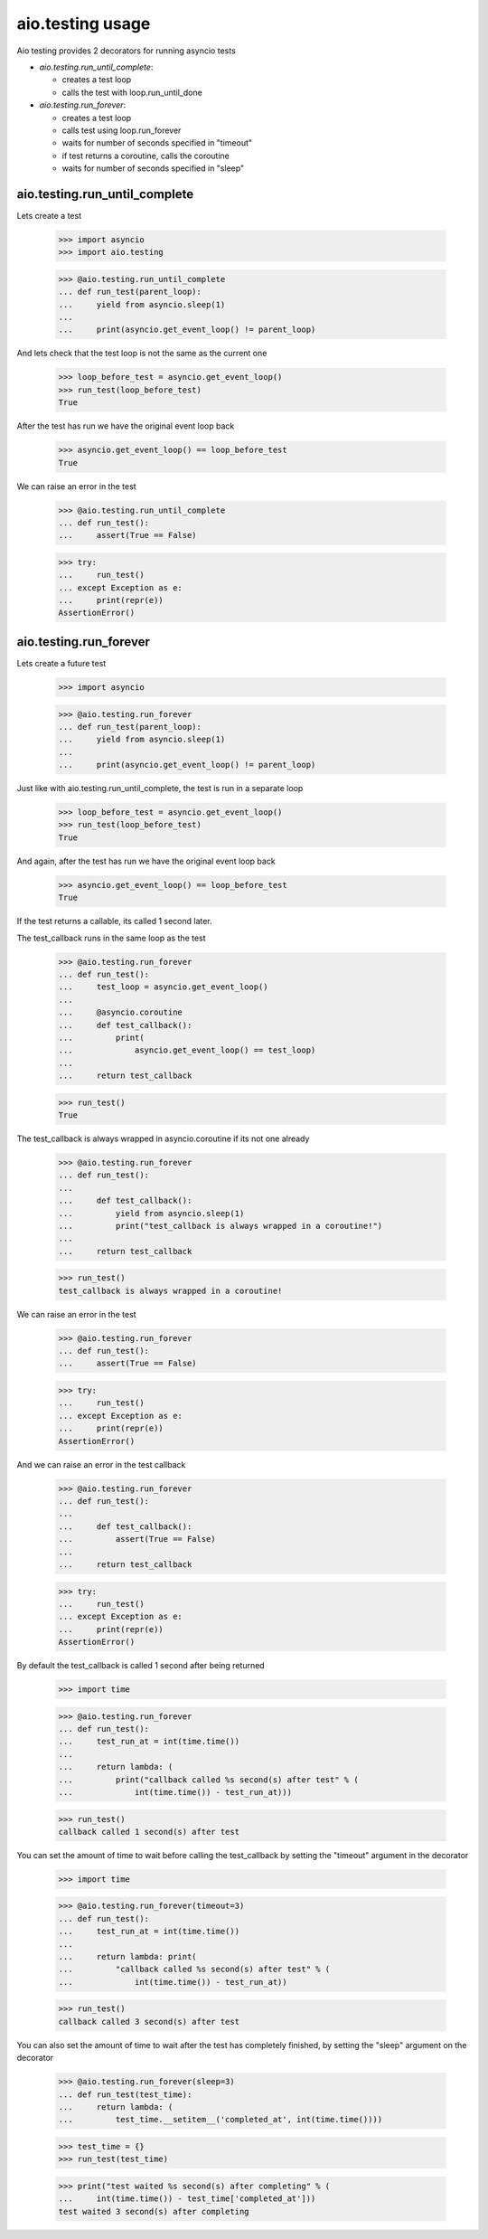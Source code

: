 aio.testing usage
=================


Aio testing provides 2 decorators for running asyncio tests

- *aio.testing.run_until_complete*:

  - creates a test loop
  - calls the test with loop.run_until_done

- *aio.testing.run_forever*:
  
  - creates a test loop
  - calls test using loop.run_forever
  - waits for number of seconds specified in "timeout"
  - if test returns a coroutine, calls the coroutine
  - waits for number of seconds specified in "sleep"

aio.testing.run_until_complete
------------------------------

Lets create a test

  >>> import asyncio
  >>> import aio.testing

  >>> @aio.testing.run_until_complete
  ... def run_test(parent_loop):
  ...     yield from asyncio.sleep(1)
  ... 
  ...     print(asyncio.get_event_loop() != parent_loop)

And lets check that the test loop is not the same as the current one

  >>> loop_before_test = asyncio.get_event_loop()
  >>> run_test(loop_before_test)
  True

After the test has run we have the original event loop back

  >>> asyncio.get_event_loop() == loop_before_test
  True

We can raise an error in the test

  >>> @aio.testing.run_until_complete
  ... def run_test():
  ...     assert(True == False)

  >>> try:
  ...     run_test()
  ... except Exception as e:
  ...     print(repr(e))
  AssertionError()

  
aio.testing.run_forever
-----------------------

Lets create a future test

  >>> import asyncio

  >>> @aio.testing.run_forever
  ... def run_test(parent_loop):
  ...     yield from asyncio.sleep(1)
  ... 
  ...     print(asyncio.get_event_loop() != parent_loop)

Just like with aio.testing.run_until_complete, the test is run in a separate loop

  >>> loop_before_test = asyncio.get_event_loop()  
  >>> run_test(loop_before_test)
  True

And again, after the test has run we have the original event loop back

  >>> asyncio.get_event_loop() == loop_before_test
  True
  
If the test returns a callable, its called 1 second later.

The test_callback runs in the same loop as the test
  
  >>> @aio.testing.run_forever
  ... def run_test():
  ...     test_loop = asyncio.get_event_loop()
  ... 
  ...     @asyncio.coroutine
  ...     def test_callback():
  ...         print(
  ...             asyncio.get_event_loop() == test_loop)
  ... 
  ...     return test_callback
  
  >>> run_test()
  True

The test_callback is always wrapped in asyncio.coroutine if its not one already

  >>> @aio.testing.run_forever
  ... def run_test():
  ... 
  ...     def test_callback():
  ...         yield from asyncio.sleep(1)
  ...         print("test_callback is always wrapped in a coroutine!")
  ... 
  ...     return test_callback
  
  >>> run_test()
  test_callback is always wrapped in a coroutine!


We can raise an error in the test

  >>> @aio.testing.run_forever
  ... def run_test():
  ...     assert(True == False)

  >>> try:
  ...     run_test()
  ... except Exception as e:
  ...     print(repr(e))
  AssertionError()

And we can raise an error in the test callback

  >>> @aio.testing.run_forever
  ... def run_test():
  ... 
  ...     def test_callback():
  ...         assert(True == False)
  ... 
  ...     return test_callback
  
  >>> try:
  ...     run_test()
  ... except Exception as e:
  ...     print(repr(e))
  AssertionError()

By default the test_callback is called 1 second after being returned

  >>> import time

  >>> @aio.testing.run_forever
  ... def run_test():
  ...     test_run_at = int(time.time())
  ... 
  ...     return lambda: (
  ...         print("callback called %s second(s) after test" % (
  ...             int(time.time()) - test_run_at)))
  
  >>> run_test()
  callback called 1 second(s) after test

You can set the amount of time to wait before calling the test_callback by setting the "timeout" argument in the decorator

  >>> import time

  >>> @aio.testing.run_forever(timeout=3)
  ... def run_test():
  ...     test_run_at = int(time.time())
  ... 
  ...     return lambda: print(
  ...         "callback called %s second(s) after test" % (
  ...             int(time.time()) - test_run_at))
  
  >>> run_test()
  callback called 3 second(s) after test
  
You can also set the amount of time to wait after the test has completely finished, by setting the "sleep" argument on the decorator

  >>> @aio.testing.run_forever(sleep=3)
  ... def run_test(test_time):
  ...     return lambda: (
  ...         test_time.__setitem__('completed_at', int(time.time())))

  >>> test_time = {}
  >>> run_test(test_time)
  
  >>> print("test waited %s second(s) after completing" % (
  ...     int(time.time()) - test_time['completed_at']))
  test waited 3 second(s) after completing
